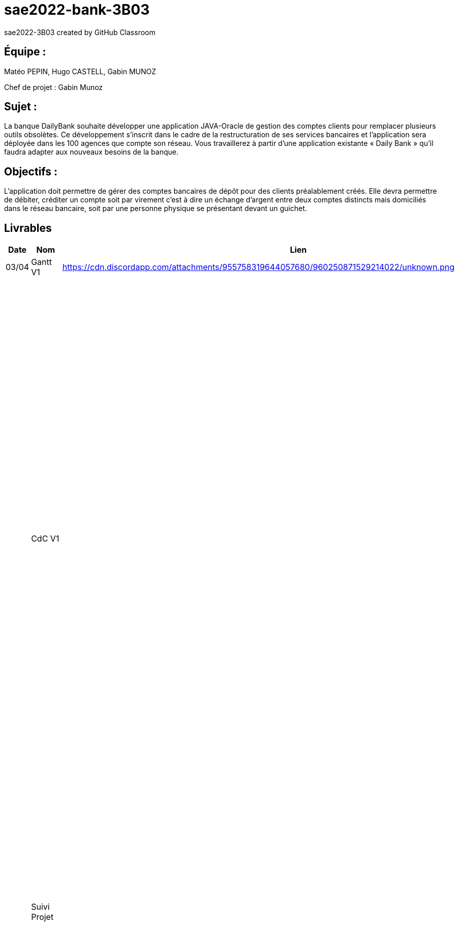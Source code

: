 # sae2022-bank-3B03
sae2022-3B03 created by GitHub Classroom

## Équipe :
Matéo PEPIN, Hugo CASTELL, Gabin MUNOZ

Chef de projet : Gabin Munoz

## Sujet :
La banque DailyBank souhaite développer une application JAVA-Oracle de gestion des comptes clients pour remplacer plusieurs outils obsolètes. Ce développement s’inscrit dans le cadre de la restructuration de ses services bancaires et l’application sera déployée dans les 100 agences que compte son réseau. Vous travaillerez à partir d’une application existante « Daily Bank » qu’il faudra adapter aux nouveaux besoins de la banque.

## Objectifs : 
L’application doit permettre de gérer des comptes bancaires de dépôt pour des clients préalablement créés. Elle devra permettre de débiter, créditer un compte soit par virement c’est à dire un échange d’argent entre deux comptes distincts mais domiciliés dans le réseau bancaire, soit par une personne physique se présentant devant un guichet.

== Livrables

[cols="1,2,2,5",options=header]
|===
| Date    | Nom         |  Lien                             | Retour
| 03/04   | Gantt V1    |        https://cdn.discordapp.com/attachments/955758319644057680/960250871529214022/unknown.png                | Il manque le GANTT V1 !!
|         | CdC V1      |                                   |  Revoir les éléments d’évaluation pour le CDCU c’est très insuffisant. Il manque des infos en entête. Pour le contexte il s’agit d’étudier le contexte economique et concurrentiel de l’organisation . Les objectifs reprennent le pourquoi de l’appli (intérêt stratégique par exemple) et la problématique est liée au dev d’une appli déjà existante. Pour l’existant présenter le UC V0, donnez les utilisateurs, leur rôle … expliquer l'héritage. Idem pour V1, expliquer les fonctionnalités et les règles de gestion liées (pourquoi rendre inactif un client et ne pas le supprimer par ex., c'est quoi un CRUD ?). Pour les contraintes : lister les contraintes techniques, juridiques, et organisationnelles par rapport à votre équipe. Listez dates et livrables attendus. Bref il reste de quoi faire …​ EP 
|         | Suivi Projet |                                   | Votre repository doit faire apparaître clairement 3B02 votre nom de groupe et non N30 Bank.  Attention, il manque des issues notamment toutes celles liées au developpement de la V1 : qui code quoi ?  Organiser votre repository par version on s'y retrouvera mieux.     Je n'ai pas de commit de la part de Matéo ?       
| 22/04  | CdC V2/V3 final|                  https://github.com/IUT-Blagnac/sae2022-bank-3B03/blob/cfd0c2e1649b9af6c93ae700d056047454bd67ec/docs/documentation_projet/Cahier_des_charges%20V3.adoc                   | 1/2	Manque date et nom du projet/client
0/2	retard ++
2/4	Trop de copier coller, il manque une analyse plus fine du contexte. Je ne comprend pas le paragraphe concurrence en fin de CDCU … qui aurait dû apparaitre dans le contexte.
3/4	Présenter les 2 utilisateurs. Il manque qq explications : que veut dire inactiver un client
3/4	Il faut prioriser les fonctionnalités à dévélopper. Pour plus de lisibilité, on peut faire un UC par version ou encore par domaine de gestion (gestion des comptes, gestion de scrédits …) Expliquer ce qu'est un CRUD
3/4	Un peu trop succint à développer
	
12/20	

|         | Gantt V2    |       https://cdn.discordapp.com/attachments/973866793208799272/975067242159042570/unknown.png                        |     
|         | Gantt V3 |    https://cdn.discordapp.com/attachments/973866793208799272/975067340033126400/unknown.png     |     
|         | Doc. Tec. V1 |   doc technique créer-cloturer compte Gabin M. : https://github.com/IUT-Blagnac/sae2022-bank-3B03/blob/041ed97ccb473384afb82308e1832b43ca9e9d1f/docs/DOC-TECH-U-V1/creer-cloturer-compte/documentation.adoc     |    
|         | Doc User V1    |    doc utilisateur créer-cloturer compte Gabin M. : https://github.com/IUT-Blagnac/sae2022-bank-3B03/blob/041ed97ccb473384afb82308e1832b43ca9e9d1f/docs/DOC-TECH-U-V1/creer-cloturer-compte/documentation.adoc    |
|         | Recette V1  |                      | 
|         | Suivi projet|   | 
| 22/05   | Gantt V2  à jour    |       | 
|         | Doc. Util. V1 |         |         
|         | Doc. Tec. V1 |                |     
|         | Code V1     |                     | 
|         | Recette V1 |                      | 
|         | Gantt V3 à jour   |                      | 
|         | `jar` projet |    | 
| 05/06   | Gantt V3 à Jour  |    |  
|         | Doc. Util. V2 |         |           
|         | Doc. Tec. V2 |    |     
|         | Code V2     |                       |
|         | Recette V2  |   |
|         | `jar` projet |     |
|12/06   | Gantt V3 à Jour  |    |  
|         | Doc. Util. V3 |         |           
|         | Doc. Tec. V3 |    |     
|         | Code V3     |                       |
|         | Recette V3  |   |
|         | `jar` projet |     |
|===
